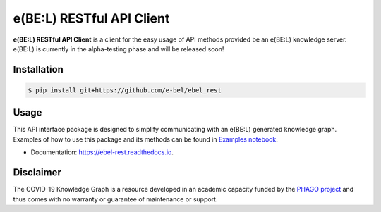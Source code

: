 e(BE:L) RESTful API Client |docs|
==================================================

**e(BE:L) RESTful API Client** is a client for the easy usage of API methods provided be an e(BE:L) knowledge server.
e(BE:L) is currently in the alpha-testing phase and will be released soon!


Installation |python_versions| |pypi| |pypi_license|
------------------------------------------------------

.. code-block:: sh

    $ pip install git+https://github.com/e-bel/ebel_rest


Usage
--------
This API interface package is designed to simplify communicating with an e(BE:L) generated knowledge graph. Examples
of how to use this package and its methods can be found in `Examples notebook <notebooks/Examples.ipynb>`_.

* Documentation: https://ebel-rest.readthedocs.io.

Disclaimer
----------

The COVID-19 Knowledge Graph is a resource developed in an academic capacity funded by the
`PHAGO project <https://www.phago.eu/home/>`_ and thus comes with no warranty or guarantee of maintenance or support.


.. |pypi| image:: https://img.shields.io/pypi/v/ebel_rest.svg
        :target: https://pypi.python.org/pypi/ebel_rest

.. |travis| image:: https://img.shields.io/travis/cebel/ebel_rest.svg
        :target: https://travis-ci.org/cebel/ebel_rest

.. |docs| image:: https://readthedocs.org/projects/ebel-rest/badge/?version=latest
        :target: https://ebel-rest.readthedocs.io/en/latest/?badge=latest
        :alt: Documentation Status

.. |pypi_license| image:: https://img.shields.io/pypi/l/ebel_rest.svg
    :alt: MIT

.. |python_versions| image:: https://img.shields.io/pypi/pyversions/ebel_rest.svg
    :alt: Stable Supported Python Versions
